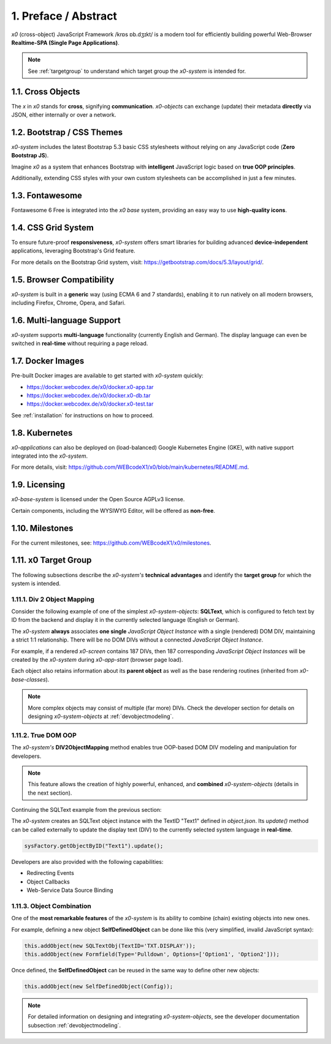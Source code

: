 .. intro

1. Preface / Abstract
=====================

*x0* (cross-object) JavaScript Framework /krɒs ɒb.dʒɪkt/ is a modern tool for
efficiently building powerful Web-Browser **Realtime-SPA (Single Page Applications)**.

.. note::

    See :ref:`targetgroup` to understand which target group the *x0-system* is
    intended for.

1.1. Cross Objects
------------------

The *x* in *x0* stands for **cross**, signifying **communication**.
*x0-objects* can exchange (update) their metadata **directly** via
JSON, either internally or over a network.

1.2. Bootstrap / CSS Themes
---------------------------

*x0-system* includes the latest Bootstrap 5.3 basic CSS stylesheets
without relying on any JavaScript code (**Zero Bootstrap JS**).

Imagine *x0* as a system that enhances Bootstrap with **intelligent**
JavaScript logic based on **true OOP principles**.

Additionally, extending CSS styles with your own custom stylesheets
can be accomplished in just a few minutes.

1.3. Fontawesome
----------------

Fontawesome 6 Free is integrated into the *x0 base* system, providing an easy
way to use **high-quality icons**.

1.4. CSS Grid System
--------------------

To ensure future-proof **responsiveness**, *x0-system* offers smart libraries
for building advanced **device-independent** applications, leveraging
Bootstrap's Grid feature.

For more details on the Bootstrap Grid system, visit:
https://getbootstrap.com/docs/5.3/layout/grid/.

1.5. Browser Compatibility
--------------------------

*x0-system* is built in a **generic** way (using ECMA 6 and 7 standards),
enabling it to run natively on all modern browsers, including Firefox, Chrome,
Opera, and Safari.

1.6. Multi-language Support
---------------------------

*x0-system* supports **multi-language** functionality (currently English and
German). The display language can even be switched in **real-time** without
requiring a page reload.

1.7. Docker Images
------------------

Pre-built Docker images are available to get started with *x0-system* quickly:

- https://docker.webcodex.de/x0/docker.x0-app.tar
- https://docker.webcodex.de/x0/docker.x0-db.tar
- https://docker.webcodex.de/x0/docker.x0-test.tar

See :ref:`installation` for instructions on how to proceed.

1.8. Kubernetes
---------------

*x0-applications* can also be deployed on (load-balanced) Google Kubernetes Engine
(GKE), with native support integrated into the *x0-system*.

For more details, visit: https://github.com/WEBcodeX1/x0/blob/main/kubernetes/README.md.

1.9. Licensing
--------------

*x0-base-system* is licensed under the Open Source AGPLv3 license.

Certain components, including the WYSIWYG Editor, will be offered as **non-free**.

1.10. Milestones
----------------

For the current milestones, see: https://github.com/WEBcodeX1/x0/milestones.

.. _targetgroup:

1.11. x0 Target Group
---------------------

The following subsections describe the *x0-system's* **technical advantages**
and identify the **target group** for which the system is intended.

1.11.1. Div 2 Object Mapping
****************************

Consider the following example of one of the simplest *x0-system-objects*:
**SQLText**, which is configured to fetch text by ID from the backend and display
it in the currently selected language (English or German).

.. image:: images/x0-oop-obj2div-mapping.png
   :alt: image - OOP object-to-DIV mapping

The *x0-system* **always** associates **one single** *JavaScript Object Instance*
with a single (rendered) DOM DIV, maintaining a strict 1:1 relationship. There will
be no DOM DIVs without a connected *JavaScript Object Instance*.

For example, if a rendered *x0-screen* contains 187 DIVs, then 187 corresponding
*JavaScript Object Instances* will be created by the *x0-system* during *x0-app-start*
(browser page load).

Each object also retains information about its **parent object** as well as the
base rendering routines (inherited from *x0-base-classes*).

.. note::

    More complex objects may consist of multiple (far more) DIVs. Check the
    developer section for details on designing *x0-system-objects* at
    :ref:`devobjectmodeling`.

1.11.2. True DOM OOP
********************

The *x0-system's* **DIV2ObjectMapping** method enables true OOP-based DOM DIV
modeling and manipulation for developers.

.. note::

    This feature allows the creation of highly powerful, enhanced, and
    **combined** *x0-system-objects* (details in the next section).

Continuing the SQLText example from the previous section:

The *x0-system* creates an SQLText object instance with the TextID "Text1"
defined in `object.json`. Its `update()` method can be called externally to update
the display text (DIV) to the currently selected system language in **real-time**.

.. code-block:: javascript

    sysFactory.getObjectByID("Text1").update();

Developers are also provided with the following capabilities:

- Redirecting Events
- Object Callbacks
- Web-Service Data Source Binding

1.11.3. Object Combination
**************************

One of the **most remarkable features** of the *x0-system* is its ability
to combine (chain) existing objects into new ones.

For example, defining a new object **SelfDefinedObject** can be done like this
(very simplified, invalid JavaScript syntax):

.. code-block:: javascript

    this.addObject(new SQLTextObj(TextID='TXT.DISPLAY'));
    this.addObject(new Formfield(Type='Pulldown', Options=['Option1', 'Option2']));

Once defined, the **SelfDefinedObject** can be reused in the same way to
define other new objects:

.. code-block:: javascript

    this.addObject(new SelfDefinedObject(Config));

.. note::

    For detailed information on designing and integrating *x0-system-objects*, see
    the developer documentation subsection :ref:`devobjectmodeling`.
